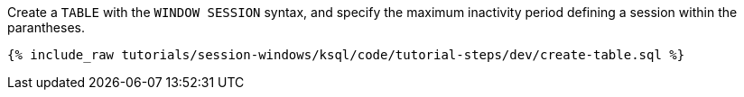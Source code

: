 Create a `TABLE` with the `WINDOW SESSION` syntax, and specify the maximum inactivity period defining a session within the parantheses.

+++++
<pre class="snippet"><code class="sql">{% include_raw tutorials/session-windows/ksql/code/tutorial-steps/dev/create-table.sql %}</code></pre>
+++++
